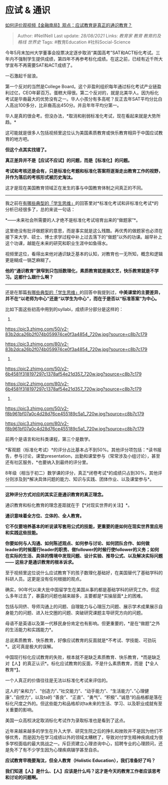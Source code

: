 * 应试 & 通识
  :PROPERTIES:
  :CUSTOM_ID: 应试-通识
  :END:

[[https://www.zhihu.com/question/402024436/answer/1388188173][如何评价观视频【金融南局】观点：应试教育是真正的通识教育？]]

#+BEGIN_QUOTE
  Author: #NellNell Last update: /28/08/2021/ Links: [[教育家]] [[教育]]
  [[教育的及格线]] [[世界史]] Tags: #教育Education #社科Social-Science
#+END_QUOTE

今年5月末加州大学董事会投票决定逐步取消“美国高考”SAT和ACT标化考试。三年内不强制学生提供成绩，第四年不再参考标化成绩。在这之前，已经有近千所大学宣布不再需要SAT和ACT成绩了。

一石激起千层浪。

第一个反对的当然是College
Board。这个非盈利组织每年通过标化考试产业链盈利过亿，CEO年薪百万。蛋糕大得很。第二个反对的，就是北美华人。因为标化考试是华裔最大的优势没有之一。华人小孩分有多高呢？反正去年SAT平均分比白人高出100多分，比非裔高出450分。并且年年平均分第一。

华人是真的很会考。但没办法，*取消和削弱标准化考试，现在看起来就是大势所趋。*

这可能就是很多人包括视频里这位认为美国素质教育或快乐教育相异于中国应试教育的地方吧。

*但这个点其实找错了。*

*真正差异并不是【应试不应试】的问题，而是【标准化】的问题。*

*考试和考核还是会有，只是标准化考题和标准化答案将逐渐走出教育工作的视野，并作为落后的考核形式被历史淘汰。*

这才是现在美国教育领域正在发生的事与中国教育体制之间真正的不同。

--------------

我之前在[[https://www.zhihu.com/question/41365485/answer/1028487100][有哪些典型的「学生思维」]]的回答里对*标准化考试和非标准化考试*的分析已经很多了，总的来说一句话：

*------未来社会所需要的人才绝不是标准化考试培育出来的“做题家”*。

这里绝没有批评做题家的意思，而是事实就是这么残酷。再优秀的做题家也必须在接下来大学、硕士、博士求学过程中补上过去落下的“做题”以外的功课。越早补上这个功课，越能在未来的研究和职业生涯中如鱼得水。

视频里这位，看得出来他对通识缺乏基本的认知，对教育也一无所知，概念和逻辑更是糊成一锅芝麻糊了。

*他的“通识教育”狭窄到只包括数理化，素质教育就是搞文艺，快乐教育就是不学习。这都什么跟什么啊？*

--------------

还是在那篇[[https://www.zhihu.com/question/41365485/answer/1028487100][有哪些典型的「学生思维」]]的回答中我提到过，*中美课堂的主要差异，并不在“以老师为中心”还是“以学生为中心”，而在于是否以“标准答案”为中心。*

比如下面这些初高中用到的syllabi，成绩评分部分是这样的：

1. 

[[https://pic3.zhimg.com/50/v2-83b2dca26b2f074b059974ce0f3a4854_720w.jpg?source=c8b7c179]]

[[https://pic3.zhimg.com/80/v2-83b2dca26b2f074b059974ce0f3a4854_720w.jpg?source=c8b7c179]]

2. 

[[https://pic2.zhimg.com/50/v2-6b4581f318197297c1378af54e21d357_720w.jpg?source=c8b7c179]]

[[https://pic2.zhimg.com/80/v2-6b4581f318197297c1378af54e21d357_720w.jpg?source=c8b7c179]]

3. 

[[https://pic3.zhimg.com/50/v2-f8b961bf07a0c4d28d76ce455189c5a1_720w.jpg?source=c8b7c179]]

[[https://pic3.zhimg.com/80/v2-f8b961bf07a0c4d28d76ce455189c5a1_720w.jpg?source=c8b7c179]]

前两个是语言和社科类课程，第三个是数学。

*客观题（标准化考试）*的评分占比基本占不到50%。其他评分项包括：*读书报告，参与讨论，课堂presentation，出勤和课堂参与（常常涉及小组讨论），甚至还有社区服务，*也要纳入到最终的评分里。

8年级（相当于初二）数学课的评分，真正*闭卷考试*的成绩只占到30%，其他评分则涉及到*解决具体问题的能力、知识与实践、团体作业、以及课堂参与*。

--------------

*这种评分方式对应的其实正是通识教育的真正理念。*

通识教育和标化教育的理念差距就在于【*对现实世界的关注】*。

*通识意味着全方位、立体的、全人教育。*

*它不仅要培养基本的听说读写套用公式的技能，更重要的是如何在现实世界里应用和实践这些技能。*

*你要如何与人沟通、如何陈述观点、如何参与讨论、如何团队合作、如何做leader的时候履行leader的职责、做follower的时候行使follower的义务；如何在实际的生活、具体的情境中发现问题、设计实验、推导公式、以及解决实际问题
------ 这些才是通识教育的根本诉求。*

至于视频里这位说什么应试教育下的孩子数理化基础好，在美国替代了基础学科的科研人员。这更是没有任何根据的观点。

确实，90年代以来大批中国留学生在美国从事的都是基础学科的研究工作。但这么多年过去了，暴露的问题也越来越多，主要都是*实操层面*上的困难。

包括与同侪、导师沟通上的问题、自理能力与心理压力问题、展示学术成果展示自身能力的问题、进入社交圈的问题、突破研究课题主导研究方向的问题。

母语不是英语以及第一代移民身份肯定也有影响。但更重要的，*是在“做题”之外的生活能力和实践能力*。

总说素质教育、快乐教育，好像应试教育的反面就是*不考试、学技能、可劲玩*。这可真是极大的误解。

中国现行标化应试教育的失败，根本就不是缺乏素质教育、快乐教育，*而是缺乏对【人】的真正认识*。标化应试教育的反面，不是什么素质教育，而是【*全人教育*】。

一个人真正的价值往往是无法以标准化考试来评估的。

这人的“亲和力”、“创造力”、”社交能力“、“动手能力”、“生活能力”、”心理健康“、”自控力“，以及ta的
“善良”、“正直”、“勇气”、“积极”、”诚恳“的品格都是落在标化尺度之外的。但这些能力和品格却对ta未来的生活、学习、以及职业成就有至关重要的影响。

美国一众高校决定取消标化考试作为录取标准也是看到了这点。

近年来越来越多的学生在升入大学、研究生院之后的挣扎和挫败并不是因为他们不够优秀，而是因为在学习成绩以外的领域太糟糕了，导致对付学生精神疾病成为很多学校面临的最大挑战之一。斥巨资建立心理咨询中心，招聘专业的心理顾问，还是免不了有不少学生因为心理疾病辍学甚至自杀。

*应试教育早晚要淘汰，但全人教育（Holistic Education），我们准备好了吗？*

*我们知道【人】是什么、【人】应该是什么吗？这才是今天的教育工作者应该思考和讨论的问题啊。*
